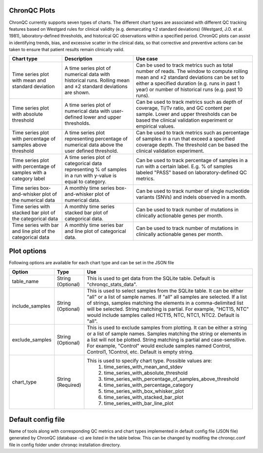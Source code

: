 ChronQC Plots
`````````````

ChronQC currently supports seven types of charts. The different chart types are associated with different QC tracking features based on Westgard rules for clinical validity (e.g. demarcating ±2 standard deviations) (Westgard, J.O. et al. 1981), laboratory-defined thresholds, and historical QC observations within a specified period. ChronQC plots can assist in identifying trends, bias, and excessive scatter in the clinical data, so that corrective and preventive actions can be taken to ensure that patient results remain clinically valid. 

+------------------------------------------------------+-------------------------------------------------------------+-----------------------------------------------------------------------------------------------+
| Chart type                                           | Description 				                     | Use case                                                                                      |
+======================================================+=============================================================+===============================================================================================+
| Time series plot with mean and standard deviation    | A time series plot of numerical data with historical runs.  | Can be used to track metrics such as total number of reads. The window to compute rolling mean|
| 					               | Rolling mean and ±2 standard deviations are shown.          | and ±2 standard deviations can be set to either a specified duration  (e.g. runs in past      |
|						       |                                                             | 1 year) or number of historical runs (e.g. past 10 runs).                                     |
+------------------------------------------------------+-------------------------------------------------------------+-----------------------------------------------------------------------------------------------+
| Time series plot with absolute threshold             | A time series plot of numerical data with user-defined      | Can be used to track metrics such as depth of coverage, Ti/Tv ratio, and GC content per       |
| 					               | lower and upper thresholds.                                 | sample. Lower and upper thresholds can be based the clinical validation experiment or         |
|						       |                                                             | empirical values.                                                                             |
+------------------------------------------------------+-------------------------------------------------------------+-----------------------------------------------------------------------------------------------+
| Time series plot with percentage of samples above    | A time series plot representing percentage of numerical     | Can be used to track metrics such as percentage of samples in a run that exceed a specified   |
| threshold 					       | data above the user defined threshold.                      | coverage depth. The threshold can be based the clinical validation experiment.                |
| 			                               |                                                             |                                                                                               |
+------------------------------------------------------+-------------------------------------------------------------+-----------------------------------------------------------------------------------------------+
| Time series plot with percentage of samples with a   | A time series plot of categorical data representing % of    | Can be used to track percentage of samples in a run with a certain label. E.g. % of samples   |
| category label 				       | samples in a run with y-value is equal to category.         | labeled "PASS" based on laboratory-defined QC metrics.                                        |
+------------------------------------------------------+-------------------------------------------------------------+-----------------------------------------------------------------------------------------------+
| Time series box-and-whisker plot of the numerical    | A monthly time series box-and-whisker plot of numerical     | Can be used to track number of single nucleotide variants (SNVs) and indels observed in a     |
| data 						       | data.                                                       | month.                                                                                        |
+------------------------------------------------------+-------------------------------------------------------------+-----------------------------------------------------------------------------------------------+
| Time series with stacked bar plot of the categorical | A monthly time series stacked bar plot of categorical data. | Can be used to track number of mutations in clinically actionable genes per month.            |
| data 						       |                                                             |                                                                                               |
+------------------------------------------------------+-------------------------------------------------------------+-----------------------------------------------------------------------------------------------+
| Time series with bar and line plot of the categorical| A monthly time series bar and line plot of categorical data.| Can be used to track number of mutations in clinically actionable genes per month.            |
| data 					               |                                                             |                                                                                               |
+------------------------------------------------------+-------------------------------------------------------------+-----------------------------------------------------------------------------------------------+


Plot options
````````````

Following options are available for each chart type and can be set in the JSON file

+------------------+-----------------------------------+-----------------------------------------------------------------------------------------------+
| Option           | Type                              | Use                                                                                           |
+==================+===================================+===============================================================================================+
| table_name       | String (Optional)                 | This is used to get data from the SQLite table.                                               |
|                  |                                   | Default is "chronqc_stats_data".                                                              |
+------------------+-----------------------------------+-----------------------------------------------------------------------------------------------+
| include_samples  | String (Optional)                 | This is used to select samples from the SQLite table. It can be either "all" or a list of     |
|                  |                                   | sample names. If "all" all samples are selected. If a list of strings, samples matching the   |
|                  |                                   | elements in a comma-delimited list will be selected. String matching is partial.              |
|                  |                                   | For example, "HCT15, NTC" would include samples called HCT15, NTC, NTC1, NTC2.                |
|                  |                                   | Default is "all".                                                                             |
+------------------+-----------------------------------+-----------------------------------------------------------------------------------------------+
| exclude_samples  | String (Optional)                 | This is used to exclude samples from plotting. It can be either a string or a list of sample  |
|                  |                                   | names. Samples matching the string or elements in a list will not be plotted. String matching |
|                  |                                   | is partial and case-sensitive. For example, "Control" would exclude samples named Control,    |
|                  |                                   | Control1, 1Control, etc. Default is empty string.                                             |
+------------------+-----------------------------------+-----------------------------------------------------------------------------------------------+
| chart_type       | String (Required)                 | This is used to specify chart type. Possible values are:                                      |
|                  |                                   |  1. time_series_with_mean_and_stdev                                                           |
|                  |                                   |  2. time_series_with_absolute_threshold                                                       |
|                  |                                   |  3. time_series_with_percentage_of_samples_above_threshold                                    |
|                  |                                   |  4. time_series_with_percentage_category                                                      |
|                  |                                   |  5. time_series_with_box_whisker_plot                                                         |
|                  |                                   |  6. time_series_with_stacked_bar_plot                                                         |
|                  |                                   |  7. time_series_with_bar_line_plot                                                            |
+------------------+-----------------------------------+-----------------------------------------------------------------------------------------------+



Default config file  
```````````````````
Name of tools along with corresponding QC metrics and chart types implemented in default config file (JSON file) generated by ChronQC (database -c) are listed in the table below. 
This can be changed by modifing the chronqc.conf file in config folder under chronqc installation directory.

+------------------+-----------------------------------+-----------------------------------------------------------------------------------------------+
| Tool name        | QC metrics                        | Chart type implemented in default JSON (config file)                                          |
+==================+===================================+===============================================================================================+
| FastQC           | FastQC_percent_gc		       | time_series_with_mean_and_stdev							       |	
|		   +===================================+===============================================================================================+
|		   | FastQC_total_sequences	       | time_series_with_mean_and_stdev							       |
|		   +===================================+===============================================================================================+
|		   | FastQC_percent_duplicates         | time_series_with_mean_and_stdev                                                               |
|		   +===================================+===============================================================================================+
|		   | FastQC_percent_fails              | time_series_with_mean_and_stdev                                                               |
|		   +===================================+===============================================================================================+
|		   | FastQC_avg_sequence_length        | time_series_with_mean_and_stdev                                                               |
+==================+===================================+===============================================================================================+
| QualiMap         | QualiMap_30_x_pc		       | time_series_with_mean_and_stdev							       |	
|		   +===================================+===============================================================================================+
|		   | QualiMap_percentage_aligned       | time_series_with_mean_and_stdev							       |
|		   +===================================+===============================================================================================+
|		   | QualiMap_avg_gc                   | time_series_with_mean_and_stdev (if FastQC_percent_gc is present this plot is omitted         |
|		   |				       | to avoid duplication)									       |		
|		   +===================================+===============================================================================================+
|		   | QualiMap_mapped_reads             | time_series_with_mean_and_stdev                                                               |
|		   +===================================+===============================================================================================+
|		   | QualiMap_median_coverage          | time_series_with_mean_and_stdev                                                               |
|		   +===================================+===============================================================================================+
|		   | QualiMap_total_reads              | time_series_with_mean_and_stdev (if FastQC_total_sequences is present this plot is omitted    |
|		   |				       | to avoid duplication)									       |
+==================+===================================+===============================================================================================+
| Bamtools         | Bamtools_mapped_reads_pct         | time_series_with_mean_and_stdev (if QualiMap_mapped_reads is present this plot is             |
|		   |				       | omitted to avoid duplication)								       |
+==================+===================================+===============================================================================================+							       |	
| Samtools         | SamtoolsFlagstat_mapped_passed    | time_series_with_mean_and_stdev (if QualiMap_percentage_aligned is present this plot is       |
|		   |				       | omitted to avoid duplication)								       |
+==================+===================================+===============================================================================================+
| Bcftools         | BcftoolsStats_number_of_MNPs      | time_series_with_box_whisker_plot							       |	
|		   +===================================+===============================================================================================+
|		   | BcftoolsStats_number_of_SNPs      | time_series_with_box_whisker_plot							       |
|		   +===================================+===============================================================================================+
|		   | Bcftools_Stats_number_of_indels   | time_series_with_box_whisker_plot                                                             |
|		   +===================================+===============================================================================================+
|		   | BcftoolsStats_number_of_records   | time_series_with_box_whisker_plot                                                             |
|		   +===================================+===============================================================================================+
|		   | BcftoolsStats_tstv                | time_series_with_mean_and_stdev                                                               |
+==================+===================================+===============================================================================================+
| Peddy            | Peddy_error                       | time_series_with_percentage_category (Default category: True)                                 |
+==================+===================================+===============================================================================================+
| Any other tool   | Columns with numeric data         | time_series_with_mean_and_stdev                                                               |
+==================+===================================+===============================================================================================+